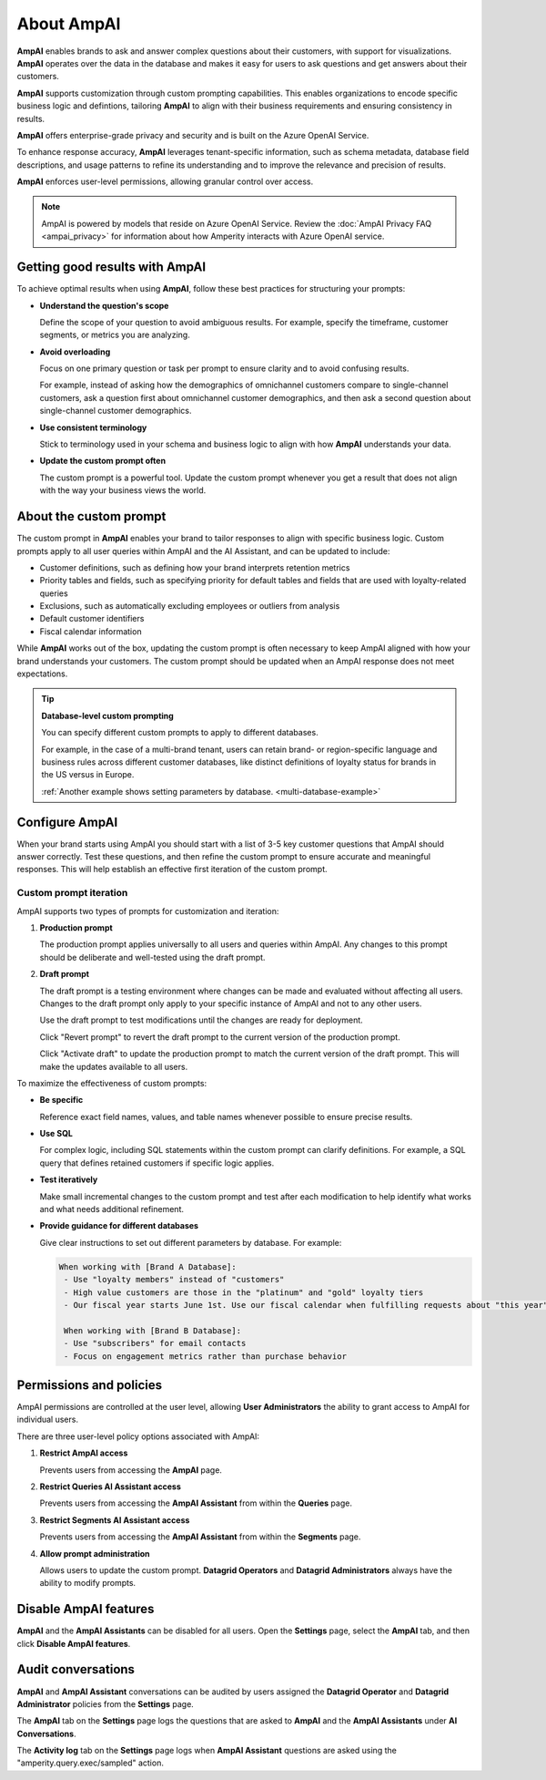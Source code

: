 .. https://docs.amperity.com/reference/


.. meta::
    :description lang=en:
        AmpAI provides marketers, analysts, and data engineers with an AI-powered toolkit for smarter decision-making.

.. meta::
    :content class=swiftype name=body data-type=text:
        AmpAI provides marketers, analysts, and data engineers with an AI-powered toolkit for smarter decision-making.

.. meta::
    :content class=swiftype name=title data-type=string:
        About AmpAI

==================================================
About AmpAI
==================================================

.. ampai-overview-start

**AmpAI** enables brands to ask and answer complex questions about their customers, with support for visualizations. **AmpAI** operates over the data in the database and makes it easy for users to ask questions and get answers about their customers.

**AmpAI** supports customization through custom prompting capabilities. This enables organizations to encode specific business logic and defintions, tailoring **AmpAI** to align with their business requirements and ensuring consistency in results.

**AmpAI** offers enterprise-grade privacy and security and is built on the Azure OpenAI Service.

To enhance response accuracy, **AmpAI** leverages tenant-specific information, such as schema metadata, database field descriptions, and usage patterns to refine its understanding and to improve the relevance and precision of results.

**AmpAI** enforces user-level permissions, allowing granular control over access.

.. ampai-overview-end

.. ampai-privacy-note-start

.. note:: AmpAI is powered by models that reside on Azure OpenAI Service. Review the :doc:`AmpAI Privacy FAQ <ampai_privacy>` for information about how Amperity interacts with Azure OpenAI service.

.. ampai-privacy-note-end

.. _ampai-good-results:

Getting good results with AmpAI
==================================================

.. ampai-good-results-start

To achieve optimal results when using **AmpAI**, follow these best practices for structuring your prompts:

* **Understand the question's scope**

  Define the scope of your question to avoid ambiguous results. For example, specify the timeframe, customer segments, or metrics you are analyzing.

* **Avoid overloading**

  Focus on one primary question or task per prompt to ensure clarity and to avoid confusing results.

  For example, instead of asking how the demographics of omnichannel customers compare to single-channel customers, ask a question first about omnichannel customer demographics, and then ask a second question about single-channel customer demographics.

* **Use consistent terminology**

  Stick to terminology used in your schema and business logic to align with how **AmpAI** understands your data.

* **Update the custom prompt often**

  The custom prompt is a powerful tool. Update the custom prompt whenever you get a result that does not align with the way your business views the world.

.. ampai-good-results-end


.. _ampai-custom-prompt:

About the custom prompt
==================================================

.. ampai-custom-prompt-start

The custom prompt in **AmpAI** enables your brand to tailor responses to align with specific business logic. Custom prompts apply to all user queries within AmpAI and the AI Assistant, and can be updated to include:

* Customer definitions, such as defining how your brand interprets retention metrics
* Priority tables and fields, such as specifying priority for default tables and fields that are used with loyalty-related queries
* Exclusions, such as automatically excluding employees or outliers from analysis
* Default customer identifiers
* Fiscal calendar information

While **AmpAI** works out of the box, updating the custom prompt is often necessary to keep AmpAI aligned with how your brand understands your customers. The custom prompt should be updated when an AmpAI response does not meet expectations.

.. ampai-custom-prompt-end

.. ampai-custom-prompt-database-level-custom-prompting-note-start

.. tip:: **Database-level custom prompting**

         You can specify different custom prompts to apply to different databases. 

         For example, in the case of a multi-brand tenant, users can retain brand- or region-specific language and business rules across different customer databases, like distinct definitions of loyalty status for brands in the US versus in Europe. 

         :ref:`Another example shows setting parameters by database. <multi-database-example>`

.. ampai-custom-prompt-database-level-custom-prompting-note-end

.. _ampai-configure:

Configure AmpAI
==================================================

.. ampai-configure-start

When your brand starts using AmpAI you should start with a list of 3-5 key customer questions that AmpAI should answer correctly. Test these questions, and then refine the custom prompt to ensure accurate and meaningful responses. This will help establish an effective first iteration of the custom prompt.

.. ampai-configure-end


.. _ampai-configure-custom-prompt:

Custom prompt iteration
--------------------------------------------------

.. ampai-configure-custom-prompt-start

AmpAI supports two types of prompts for customization and iteration:

#. **Production prompt**

   The production prompt applies universally to all users and queries within AmpAI. Any changes to this prompt should be deliberate and well-tested using the draft prompt.

#. **Draft prompt**

   The draft prompt is a testing environment where changes can be made and evaluated without affecting all users. Changes to the draft prompt only apply to your specific instance of AmpAI and not to any other users.

   Use the draft prompt to test modifications until the changes are ready for deployment.

   Click "Revert prompt" to revert the draft prompt to the current version of the production prompt.

   Click "Activate draft" to update the production prompt to match the current version of the draft prompt. This will make the updates available to all users. 

To maximize the effectiveness of custom prompts:

* **Be specific**

  Reference exact field names, values, and table names whenever possible to ensure precise results.

* **Use SQL**

  For complex logic, including SQL statements within the custom prompt can clarify definitions. For example, a SQL query that defines retained customers if specific logic applies.

* **Test iteratively**

  Make small incremental changes to the custom prompt and test after each modification to help identify what works and what needs additional refinement.

.. _multi-database-example:

* **Provide guidance for different databases**

  Give clear instructions to set out different parameters by database. For example:
  
  .. code-block:: none
     
	 When working with [Brand A Database]:
	  - Use "loyalty members" instead of "customers"
	  - High value customers are those in the "platinum" and "gold" loyalty tiers
	  - Our fiscal year starts June 1st. Use our fiscal calendar when fulfilling requests about "this year" or "last year"

	  When working with [Brand B Database]:
	  - Use "subscribers" for email contacts
	  - Focus on engagement metrics rather than purchase behavior 

.. ampai-configure-custom-prompt-end


.. _ampai-permissions-and-policies:

Permissions and policies
==================================================

.. ampai-permissions-and-policies-start

AmpAI permissions are controlled at the user level, allowing **User Administrators** the ability to grant access to AmpAI for individual users.

There are three user-level policy options associated with AmpAI:

#. **Restrict AmpAI access**

   Prevents users from accessing the **AmpAI** page.

#. **Restrict Queries AI Assistant access**

   Prevents users from accessing the **AmpAI Assistant** from within the **Queries** page.
   
#. **Restrict Segments AI Assistant access**

   Prevents users from accessing the **AmpAI Assistant** from within the **Segments** page.

#. **Allow prompt administration**

   Allows users to update the custom prompt. **Datagrid Operators** and **Datagrid Administrators** always have the ability to modify prompts.

.. ampai-permissions-and-policies-end


.. _ampai-disable:

Disable AmpAI features
==================================================

.. ampai-disable-start

**AmpAI** and the **AmpAI Assistants** can be disabled for all users. Open the **Settings** page, select the **AmpAI** tab, and then click **Disable AmpAI features**.

.. ampai-disable-end


.. _ampai-audit:

Audit conversations
==================================================

.. ampai-audit-start

**AmpAI** and **AmpAI Assistant** conversations can be audited by users assigned the **Datagrid Operator** and **Datagrid Administrator** policies from the **Settings** page.

The **AmpAI** tab on the **Settings** page logs the questions that are asked to **AmpAI** and the **AmpAI Assistants** under **AI Conversations**.

The **Activity log** tab on the **Settings** page logs when **AmpAI Assistant** questions are asked using the "amperity.query.exec/sampled" action.

.. ampai-audit-end
